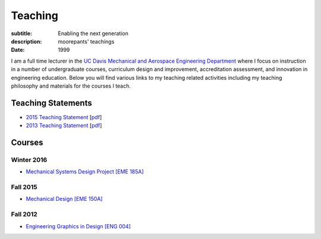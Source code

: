 ========
Teaching
========

:subtitle: Enabling the next generation
:description: moorepants' teachings
:date: 1999

I am a full time lecturer in the `UC Davis Mechanical and Aerospace Engineering
Department`_ where I focus on instruction in a number of undergraduate courses,
curriculum design and improvement, accreditation assessment, and innovation in
engineering education. Below you will find various links to my teaching related
activities including my teaching philosophy and materials for the courses I
teach.

.. _UC Davis Mechanical and Aerospace Engineering Department: http://mae.ucdavis.edu

Teaching Statements
===================

- `2015 Teaching Statement`_ [`pdf <https://objects-us-east-1.dream.io/moorepants/teaching-statement-2015.pdf>`__]
- `2013 Teaching Statement`_ [`pdf <https://objects-us-east-1.dream.io/moorepants/teaching-statement-2013.pdf>`__]

.. _2015 Teaching Statement: {{ content_url('teaching/teaching-statement-2015.html') }}
.. _2013 Teaching Statement: {{ content_url('teaching/teaching-statement-2013.html') }}

Courses
=======

Winter 2016
-----------

- `Mechanical Systems Design Project [EME 185A] <http://moorepants.github.io/eme185/>`_

Fall 2015
---------

- `Mechanical Design [EME 150A] <http://moorepants.github.io/eme150a-website/>`_

Fall 2012
---------

- `Engineering Graphics in Design [ENG 004]`_

.. _Engineering Graphics in Design [ENG 004]: http://www.moorepants.info/jkm/courses/eng4
